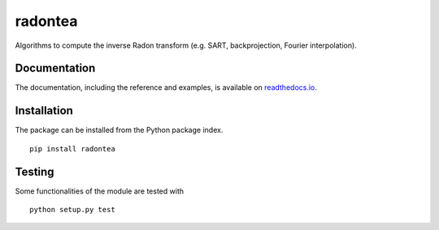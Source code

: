radontea
========

|PyPI Version| |Tests Status| |Coverage Status| |Docs Status|

Algorithms to compute the inverse Radon transform (e.g. SART, backprojection, Fourier interpolation).


Documentation
-------------
The documentation, including the reference and examples, is available on `readthedocs.io <https://radontea.readthedocs.io/en/stable/>`__.


Installation
------------
The package can be installed from the Python package index.

::

    pip install radontea


Testing
-------
Some functionalities of the module are tested with

::

    python setup.py test



.. |PyPI Version| image:: http://img.shields.io/pypi/v/radontea.svg
   :target: https://pypi.python.org/pypi/radontea
.. |Tests Status| image:: http://img.shields.io/travis/RI-imaging/radontea.svg?label=tests
   :target: https://travis-ci.org/RI-imaging/radontea
.. |Coverage Status| image:: https://img.shields.io/codecov/c/github/RI-imaging/radontea/master.svg
   :target: https://codecov.io/gh/RI-imaging/radontea
.. |Docs Status| image:: https://readthedocs.org/projects/radontea/badge/?version=latest
   :target: https://readthedocs.org/projects/radontea/builds/
